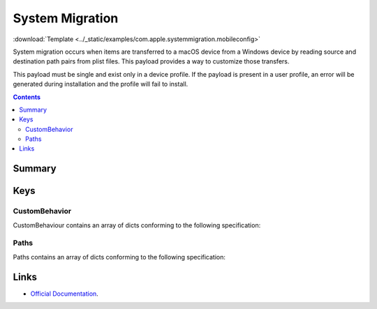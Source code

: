 .. _payloadtype-com.apple.systemmigration:

System Migration
================
:download:`Template <../_static/examples/com.apple.systemmigration.mobileconfig>`

System migration occurs when items are transferred to a macOS device from a Windows device by reading source and
destination path pairs from plist files. This payload provides a way to customize those transfers.

This payload must be single and exist only in a device profile. If the payload is present in a user profile,
an error will be generated during installation and the profile will fail to install.

.. contents::

Summary
-------

.. pfmheader:: /_static/manifests/com.apple.systemmigration manifest.plist

Keys
----

CustomBehavior
^^^^^^^^^^^^^^

CustomBehaviour contains an array of dicts conforming to the following specification:

.. pfm:: /_static/manifests/com.apple.systemmigration manifest.plist
    :key: CustomBehavior:CustomBehaviorItem


Paths
^^^^^

Paths contains an array of dicts conforming to the following specification:

.. pfm:: /_static/manifests/com.apple.systemmigration manifest.plist
    :key: CustomBehavior:CustomBehaviorItem:Paths:PathsItem

Links
-----

- `Official Documentation <https://developer.apple.com/library/prerelease/content/featuredarticles/iPhoneConfigurationProfileRef/Introduction/Introduction.html#//apple_ref/doc/uid/TP40010206-CH1-SW221>`_.
